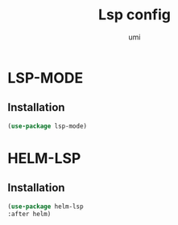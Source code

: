 #+TITLE: Lsp config
#+AUTHOR: umi
#+STARTUP: overview

* LSP-MODE
** Installation

#+begin_src emacs-lisp
  (use-package lsp-mode)
#+end_src

* HELM-LSP
** Installation

#+begin_src emacs-lisp
  (use-package helm-lsp
  :after helm)
#+end_src
